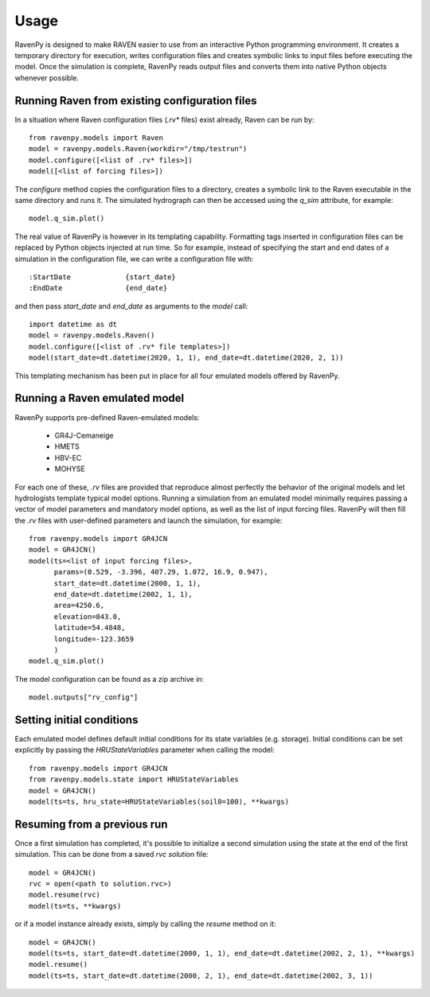 =====
Usage
=====

RavenPy is designed to make RAVEN easier to use from an interactive Python programming environment. It creates a temporary directory for execution, writes configuration files and creates symbolic links to input files before executing the model. Once the simulation is complete, RavenPy reads output files and converts them into native Python objects whenever possible.

Running Raven from existing configuration files
-----------------------------------------------
In a situation where Raven configuration files (`.rv*` files) exist already, Raven can be run by::

   from ravenpy.models import Raven
   model = ravenpy.models.Raven(workdir="/tmp/testrun")
   model.configure([<list of .rv* files>])
   model([<list of forcing files>])


The `configure` method copies the configuration files to a directory, creates a symbolic link to the Raven executable in the same directory and runs it. The simulated hydrograph can then be accessed using the `q_sim` attribute, for example::

   model.q_sim.plot()

The real value of RavenPy is however in its templating capability. Formatting tags inserted in configuration files can be replaced by Python objects injected at run time. So for example, instead of specifying the start and end dates of a simulation in the configuration file, we can write a configuration file with::

  :StartDate             {start_date}
  :EndDate               {end_date}

and then pass `start_date` and `end_date` as arguments to the `model` call::

  import datetime as dt
  model = ravenpy.models.Raven()
  model.configure([<list of .rv* file templates>])
  model(start_date=dt.datetime(2020, 1, 1), end_date=dt.datetime(2020, 2, 1))

This templating mechanism has been put in place for all four emulated models offered by RavenPy.


Running a Raven emulated model
------------------------------

RavenPy supports pre-defined Raven-emulated models:

  - GR4J-Cemaneige
  - HMETS
  - HBV-EC
  - MOHYSE

For each one of these, `.rv` files are provided that reproduce almost perfectly the behavior of the original models and let hydrologists template typical model options. Running a simulation from an emulated model minimally requires passing a vector of model parameters and mandatory model options, as well as the list of input forcing files. RavenPy will then fill the `.rv` files with user-defined parameters and launch the simulation, for example::

   from ravenpy.models import GR4JCN
   model = GR4JCN()
   model(ts=<list of input forcing files>,
         params=(0.529, -3.396, 407.29, 1.072, 16.9, 0.947),
         start_date=dt.datetime(2000, 1, 1),
         end_date=dt.datetime(2002, 1, 1),
         area=4250.6,
         elevation=843.0,
         latitude=54.4848,
         longitude=-123.3659
         )
   model.q_sim.plot()

The model configuration can be found as a zip archive in::

   model.outputs["rv_config"]


Setting initial conditions
--------------------------
Each emulated model defines default initial conditions for its state variables (e.g. storage). Initial conditions can be set explicitly by passing the `HRUStateVariables` parameter when calling the model::

   from ravenpy.models import GR4JCN
   from ravenpy.models.state import HRUStateVariables
   model = GR4JCN()
   model(ts=ts, hru_state=HRUStateVariables(soil0=100), **kwargs)


Resuming from a previous run
----------------------------
Once a first simulation has completed, it's possible to initialize a second simulation using the state at the end of the first simulation. This can be done from a saved `rvc` *solution* file::

   model = GR4JCN()
   rvc = open(<path to solution.rvc>)
   model.resume(rvc)
   model(ts=ts, **kwargs)

or if a model instance already exists, simply by calling the `resume` method on it::

   model = GR4JCN()
   model(ts=ts, start_date=dt.datetime(2000, 1, 1), end_date=dt.datetime(2002, 2, 1), **kwargs)
   model.resume()
   model(ts=ts, start_date=dt.datetime(2000, 2, 1), end_date=dt.datetime(2002, 3, 1))
